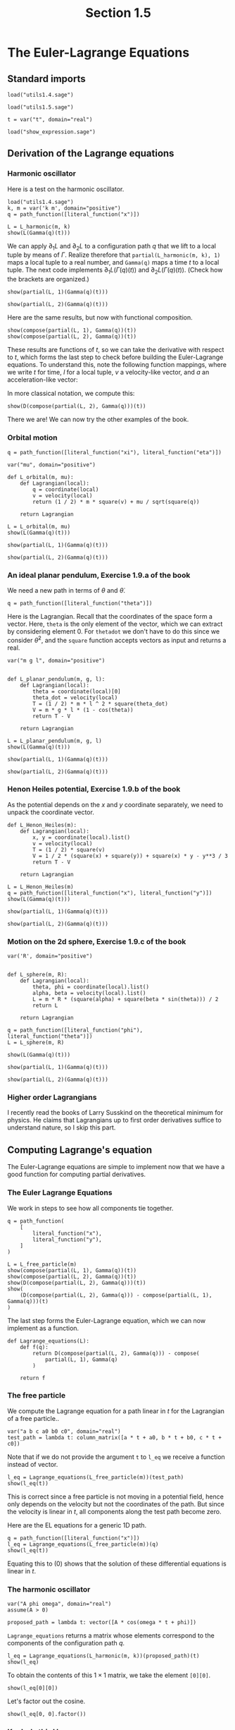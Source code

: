 #+TITLE: Section 1.5
#+AUTHOR: Nicky

#+OPTIONS: toc:nil author:nil date:nil title:t

#+LATEX_CLASS: subfiles
#+LATEX_CLASS_OPTIONS: [sicm_sagemath]

#+PROPERTY: header-args:sage :session section15 :eval never-export :exports code :results none :tangle ../sage/section1.5.sage :dir ../sage/




* The Euler-Lagrange Equations

** Standard imports

#+attr_latex: :options label=../sage/utils1.5.sage
#+begin_src sage :tangle ../sage/utils1.5.sage
load("utils1.4.sage")
#+end_src

#+attr_latex: :options label=../sage/section1.5.sage
#+begin_src sage
load("utils1.5.sage")

t = var("t", domain="real")
#+end_src


#+attr_latex: :options label=don't tangle
#+begin_src sage  :tangle no
load("show_expression.sage")
#+end_src


** Derivation of the Lagrange equations

*** Harmonic oscillator

Here is a test on the harmonic oscillator.
#+attr_latex: :options label=../sage/section1.5.sage
#+begin_src sage :exports code :results none
load("utils1.4.sage")
k, m = var('k m', domain="positive")
q = path_function([literal_function("x")])
#+end_src

#+attr_latex: :options label=../sage/section1.5.sage
#+begin_src sage :exports both :results replace latex
L = L_harmonic(m, k)
show(L(Gamma(q)(t)))
#+end_src

#+RESULTS:
#+begin_export latex
\begin{dmath*}
-\frac{1}{2} \, k x^{2} + \frac{1}{2} \, m \dot x^{2}
\end{dmath*}
#+end_export


We can apply $\partial_{1}L$ and $\partial_{2}L$ to a configuration path $q$ that we lift to a local tuple by means of $\Gamma$.
Realize therefore that ~partial(L_harmonic(m, k), 1)~ maps a local tuple to a real number, and ~Gamma(q)~ maps a time $t$ to a local tuple.
The next code implements $\partial_1 L(\Gamma(q)(t))$ and $\partial_2 L(\Gamma(q)(t))$.
(Check how the brackets are organized.)
#+attr_latex: :options label=../sage/section1.5.sage
#+begin_src sage :exports both :results replace latex
show(partial(L, 1)(Gamma(q)(t)))
#+end_src

#+RESULTS:
#+begin_export latex
\begin{dmath*}
\left[\begin{array}{c}
-k x
\end{array}\right]
\end{dmath*}
#+end_export

#+attr_latex: :options label=../sage/section1.5.sage
#+begin_src sage :exports both :results replace latex
show(partial(L, 2)(Gamma(q)(t)))
#+end_src

#+RESULTS:
#+begin_export latex
\begin{dmath*}
\left[\begin{array}{c}
m \dot x
\end{array}\right]
\end{dmath*}
#+end_export


Here are the same results, but now with functional composition.
\begin{align*}
&\left(\partial_{1} L \circ \Gamma(q)\right)(t), &
&\left(\partial_{2}L \circ \Gamma(q)\right)(t).
\end{align*}
#+attr_latex: :options label=../sage/section1.5.sage
#+begin_src sage :exports both :results replace latex
show(compose(partial(L, 1), Gamma(q))(t))
show(compose(partial(L, 2), Gamma(q))(t))
#+end_src

#+RESULTS:
#+begin_export latex
\begin{dmath*}
\left[\begin{array}{c}
-k x
\end{array}\right]
\end{dmath*}
\begin{dmath*}
\left[\begin{array}{c}
m \dot x
\end{array}\right]
\end{dmath*}
#+end_export

These results are functions of $t$, so we can take the derivative with respect to $t$, which forms the last step to check before building the Euler-Lagrange equations.
To understand this, note the following function mappings, where we write $t$ for time, $l$ for a local tuple, $v$ a velocity-like vector, and $a$ an acceleration-like vector:
\begin{align*}
\Gamma[q]: t &\to l,\\
\partial_{2} L: l &\to v \\
\partial_{2} L \circ \Gamma[q] : t &\to v \\
D(v): t &\to  a\\
D(\partial_{2} L \circ \Gamma[q]) : t &\to a.
\end{align*}
In more classical notation, we compute this:
\begin{align*}
\frac{\d}{\d t}\left(\frac{\partial}{\partial_{\dot q}} L\left(\Gamma(q)\right)\right)(t)
\end{align*}


#+attr_latex: :options label=../sage/section1.5.sage
#+begin_src sage :exports both :results replace latex
show(D(compose(partial(L, 2), Gamma(q)))(t))
#+end_src

#+RESULTS:
#+begin_export latex
\begin{dmath*}
\left[\begin{array}{c}
m \ddot x
\end{array}\right]
\end{dmath*}
#+end_export


There we are! We can now try the other examples of the book.

*** Orbital motion

#+attr_latex: :options label=../sage/section1.5.sage
#+begin_src sage
q = path_function([literal_function("xi"), literal_function("eta")])
#+end_src


#+attr_latex: :options label=../sage/section1.5.sage
#+begin_src sage
var("mu", domain="positive")

def L_orbital(m, mu):
    def Lagrangian(local):
        q = coordinate(local)
        v = velocity(local)
        return (1 / 2) * m * square(v) + mu / sqrt(square(q))

    return Lagrangian
#+end_src

#+attr_latex: :options label=../sage/section1.5.sage
#+begin_src sage :exports both :results replace latex
L = L_orbital(m, mu)
show(L(Gamma(q)(t)))
#+end_src

#+RESULTS:
#+begin_export latex
\begin{dmath*}
\frac{1}{2} \, {\left(\dot \eta^{2} + \dot \xi^{2}\right)} m + \frac{\mu}{\sqrt{\eta^{2} + \xi^{2}}}
\end{dmath*}
#+end_export

#+attr_latex: :options label=../sage/section1.5.sage
#+begin_src sage :exports both :results replace latex
show(partial(L, 1)(Gamma(q)(t)))
#+end_src

#+RESULTS:
#+begin_export latex
\begin{dmath*}
\left[\begin{array}{cc}
-\frac{\mu \xi}{{\left(\eta^{2} + \xi^{2}\right)}^{\frac{3}{2}}} & -\frac{\mu \eta}{{\left(\eta^{2} + \xi^{2}\right)}^{\frac{3}{2}}}
\end{array}\right]
\end{dmath*}
#+end_export

#+attr_latex: :options label=../sage/section1.5.sage
#+begin_src sage :exports both :results replace latex
show(partial(L, 2)(Gamma(q)(t)))
#+end_src

#+RESULTS:
#+begin_export latex
\begin{dmath*}
\left[\begin{array}{cc}
m \dot \xi & m \dot \eta
\end{array}\right]
\end{dmath*}
#+end_export


*** An ideal planar pendulum,  Exercise 1.9.a of the book

We need a new path in terms of $\theta$ and $\dot \theta$.
#+attr_latex: :options label=../sage/section1.5.sage
#+begin_src sage
q = path_function([literal_function("theta")])
#+end_src

Here is the Lagrangian.
Recall that the coordinates of the space form a vector.
Here, ~theta~ is the only element of the vector, which we can extract by considering element $0$.
For ~thetadot~ we don't have to do this since we consider $\dot \theta^{2}$, and the ~square~ function accepts vectors as input and returns a real.

#+attr_latex: :options label=../sage/utils1.5.sage
#+begin_src sage :tangle ../sage/utils1.5.sage
var("m g l", domain="positive")


def L_planar_pendulum(m, g, l):
    def Lagrangian(local):
        theta = coordinate(local)[0]
        theta_dot = velocity(local)
        T = (1 / 2) * m * l ^ 2 * square(theta_dot)
        V = m * g * l * (1 - cos(theta))
        return T - V

    return Lagrangian
#+end_src

#+attr_latex: :options label=../sage/section1.5.sage
#+begin_src sage :exports both :results replace latex
L = L_planar_pendulum(m, g, l)
show(L(Gamma(q)(t)))
#+end_src

#+RESULTS:
#+begin_export latex
#+end_export

#+attr_latex: :options label=../sage/section1.5.sage
#+begin_src sage :exports both :results replace latex
show(partial(L, 1)(Gamma(q)(t)))
#+end_src

#+RESULTS:
#+begin_export latex
#+end_export

#+attr_latex: :options label=../sage/section1.5.sage
#+begin_src sage :exports both :results replace latex
show(partial(L, 2)(Gamma(q)(t)))
#+end_src

#+RESULTS:
#+begin_export latex
#+end_export



*** Henon Heiles potential,  Exercise 1.9.b of the book

As the potential depends on the $x$ and $y$ coordinate separately, we need to unpack the coordinate vector.

#+attr_latex: :options label=../sage/utils1.5.sage
#+begin_src sage  :tangle ../sage/utils1.5.sage
def L_Henon_Heiles(m):
    def Lagrangian(local):
        x, y = coordinate(local).list()
        v = velocity(local)
        T = (1 / 2) * square(v)
        V = 1 / 2 * (square(x) + square(y)) + square(x) * y - y**3 / 3
        return T - V

    return Lagrangian
#+end_src

#+attr_latex: :options label=../sage/section1.5.sage
#+begin_src sage :exports both :results replace latex
L = L_Henon_Heiles(m)
q = path_function([literal_function("x"), literal_function("y")])
show(L(Gamma(q)(t)))
#+end_src

#+RESULTS:
#+begin_export latex
\begin{dmath*}
-x^{2} y + \frac{1}{3} \, y^{3} - \frac{1}{2} \, x^{2} - \frac{1}{2} \, y^{2} + \frac{1}{2} \, \dot x^{2} + \frac{1}{2} \, \dot y^{2}
\end{dmath*}
#+end_export

#+attr_latex: :options label=../sage/section1.5.sage
#+begin_src sage :exports both :results replace latex
show(partial(L, 1)(Gamma(q)(t)))
#+end_src

#+RESULTS:
#+begin_export latex
\begin{dmath*}
\left[\begin{array}{cc}
-2 \, x y - x & -x^{2} + y^{2} - y
\end{array}\right]
\end{dmath*}
#+end_export

#+attr_latex: :options label=../sage/section1.5.sage
#+begin_src sage :exports both :results replace latex
show(partial(L, 2)(Gamma(q)(t)))
#+end_src

#+RESULTS:
#+begin_export latex
\begin{dmath*}
\left[\begin{array}{cc}
\dot x & \dot y
\end{array}\right]
\end{dmath*}
#+end_export

*** Motion on the 2d sphere,  Exercise 1.9.c of the book


#+attr_latex: :options label=../sage/section1.5.sage
#+begin_src sage
var('R', domain="positive")


def L_sphere(m, R):
    def Lagrangian(local):
        theta, phi = coordinate(local).list()
        alpha, beta = velocity(local).list()
        L = m * R * (square(alpha) + square(beta * sin(theta))) / 2
        return L

    return Lagrangian
#+end_src


#+attr_latex: :options label=../sage/section1.5.sage
#+begin_src sage :exports both :results replace latex
q = path_function([literal_function("phi"), literal_function("theta")])
L = L_sphere(m, R)

show(L(Gamma(q)(t)))
#+end_src

#+RESULTS:
#+begin_export latex
\begin{dmath*}
\frac{1}{2} \, {\left(\sin\left(\phi\right)^{2} \dot \theta^{2} + \dot \phi^{2}\right)} R m
\end{dmath*}
#+end_export

#+attr_latex: :options label=../sage/section1.5.sage
#+begin_src sage :exports both :results replace latex
show(partial(L, 1)(Gamma(q)(t)))
#+end_src

#+RESULTS:
#+begin_export latex
\begin{dmath*}
\left[\begin{array}{cc}
R m \cos\left(\phi\right) \sin\left(\phi\right) \dot \theta^{2} & 0
\end{array}\right]
\end{dmath*}
#+end_export

#+attr_latex: :options label=../sage/section1.5.sage
#+begin_src sage :exports both :results replace latex
show(partial(L, 2)(Gamma(q)(t)))
#+end_src

#+RESULTS:
#+begin_export latex
\begin{dmath*}
\left[\begin{array}{cc}
R m \dot \phi & R m \sin\left(\phi\right)^{2} \dot \theta
\end{array}\right]
\end{dmath*}
#+end_export



*** Higher order Lagrangians

I recently read the books of Larry Susskind on the theoretical minimum for physics. He claims that Lagrangians up to first order derivatives suffice to understand nature, so I skip this part.


** Computing Lagrange's equation

The Euler-Lagrange equations are simple to implement now that we have a good function for computing partial derivatives.


*** The Euler Lagrange  Equations

We work in steps to see how all components tie together.
#+attr_latex: :options label=../sage/section1.5.sage
#+begin_src sage :exports both :results replace latex
q = path_function(
    [
        literal_function("x"),
        literal_function("y"),
    ]
)

L = L_free_particle(m)
show(compose(partial(L, 1), Gamma(q))(t))
show(compose(partial(L, 2), Gamma(q))(t))
show(D(compose(partial(L, 2), Gamma(q)))(t))
show(
    (D(compose(partial(L, 2), Gamma(q))) - compose(partial(L, 1), Gamma(q)))(t)
)
#+end_src

#+RESULTS:
#+begin_export latex
\begin{dmath*}
\left[\begin{array}{cc}
0 & 0
\end{array}\right]
\end{dmath*}
\begin{dmath*}
\left[\begin{array}{cc}
m \dot x & m \dot y
\end{array}\right]
\end{dmath*}
\begin{dmath*}
\left[\begin{array}{cc}
m \ddot x & m \ddot y
\end{array}\right]
\end{dmath*}
\begin{dmath*}
\left[\begin{array}{cc}
m \ddot x & m \ddot y
\end{array}\right]
\end{dmath*}
#+end_export

The last step forms the Euler-Lagrange equation, which we can now implement as a function.
#+attr_latex: :options label=../sage/utils1.5.sage
#+begin_src sage :tangle ../sage/utils1.5.sage
def Lagrange_equations(L):
    def f(q):
        return D(compose(partial(L, 2), Gamma(q))) - compose(
            partial(L, 1), Gamma(q)
        )

    return f
#+end_src

*** The free particle


We compute the Lagrange equation for a path linear in $t$ for the Lagrangian of a free particle..

#+attr_latex: :options label=../sage/section1.5.sage
#+begin_src sage
var("a b c a0 b0 c0", domain="real")
test_path = lambda t: column_matrix([a * t + a0, b * t + b0, c * t + c0])
#+end_src

Note that if we do not provide the argument ~t~ to ~l_eq~ we receive a function instead of vector.

#+attr_latex: :options label=../sage/section1.5.sage
#+begin_src sage :exports both :results replace latex
l_eq = Lagrange_equations(L_free_particle(m))(test_path)
show(l_eq(t))
#+end_src

#+RESULTS:
#+begin_export latex
\begin{dmath*}
\left[\begin{array}{ccc}
0 & 0 & 0
\end{array}\right]
\end{dmath*}
#+end_export

This is correct since a free particle is not moving in a potential field, hence only depends on the velocity but not the coordinates of the path. But since the velocity is linear in $t$, all components along the test path become zero.


Here are the EL equations for a generic 1D path.
#+attr_latex: :options label=../sage/section1.5.sage
#+begin_src sage :exports both :results replace latex
q = path_function([literal_function("x")])
l_eq = Lagrange_equations(L_free_particle(m))(q)
show(l_eq(t))
#+end_src

#+RESULTS:
#+begin_export latex
\begin{dmath*}
\left[\begin{array}{c}
m \ddot x
\end{array}\right]
\end{dmath*}
#+end_export

Equating this to $(0)$ shows that the solution of these differential equations is linear in $t$.


*** The harmonic oscillator

#+attr_latex: :options label=../sage/section1.5.sage
#+begin_src sage
var("A phi omega", domain="real")
assume(A > 0)

proposed_path = lambda t: vector([A * cos(omega * t + phi)])
#+end_src


~Lagrange_equations~ returns a matrix whose elements correspond to the components of the configuration path $q$.
#+attr_latex: :options label=../sage/section1.5.sage
#+begin_src sage :exports both :results replace latex
l_eq = Lagrange_equations(L_harmonic(m, k))(proposed_path)(t)
show(l_eq)
#+end_src

#+RESULTS:
#+begin_export latex
\begin{dmath*}
\left[\begin{array}{c}
-A m \omega^{2} \cos\left(\omega t + \phi\right) + A k \cos\left(\omega t + \phi\right)
\end{array}\right]
\end{dmath*}
#+end_export

To obtain the contents of this $1\times 1$ matrix, we take the element ~[0][0]~.
#+attr_latex: :options label=../sage/section1.5.sage
#+begin_src sage :exports both :results replace latex
show(l_eq[0][0])
#+end_src

#+RESULTS:
#+begin_export latex
\begin{dmath*}
-A m \omega^{2} \cos\left(\omega t + \phi\right) + A k \cos\left(\omega t + \phi\right)
\end{dmath*}
#+end_export

Let's  factor out the cosine.
#+attr_latex: :options label=../sage/section1.5.sage
#+begin_src sage :exports both :results replace latex
show(l_eq[0, 0].factor())
#+end_src

#+RESULTS:
#+begin_export latex
\begin{dmath*}
-{\left(m \omega^{2} - k\right)} A \cos\left(\omega t + \phi\right)
\end{dmath*}
#+end_export

*** Kepler's third law

Recall that to unpack the coordinates, we have to convert the vector to a Python list.

#+attr_latex: :options label=../sage/section1.5.sage
#+begin_src sage
var("G m m1 m2", domain="positive")


def L_central_polar(m, V):
    def Lagrangian(local):
        r, phi = coordinate(local).list()
        rdot, phidot = velocity(local).list()
        T = 1 / 2 * m * (square(rdot) + square(r * phidot))
        return T - V(r)

    return Lagrangian


def gravitational_energy(G, m1, m2):
    def f(r):
        return -G * m1 * m2 / r

    return f
#+end_src



#+attr_latex: :options label=../sage/section1.5.sage
#+begin_src sage :exports both :results replace latex
q = path_function([literal_function("r"), literal_function("phi")])
V = gravitational_energy(G, m1, m2)
L = L_central_polar(m, V)
show(L(Gamma(q)(t)))
#+end_src

#+RESULTS:
#+begin_export latex
\begin{dmath*}
\frac{1}{2} \, {\left(r^{2} \dot \phi^{2} + \dot r^{2}\right)} m + \frac{G m_{1} m_{2}}{r}
\end{dmath*}
#+end_export

#+attr_latex: :options label=../sage/section1.5.sage
#+begin_src sage
l_eq = Lagrange_equations(L)(q)(t)
#+end_src

#+attr_latex: :options label=../sage/section1.5.sage
#+begin_src sage :exports both :results replace latex
show(l_eq[0, 1] == 0)
#+end_src

#+RESULTS:
#+begin_export latex
\begin{dmath*}
m r^{2} \ddot \phi + 2 \, m r \dot \phi \dot r = 0
\end{dmath*}
#+end_export

In this equation, let's divide by $m r$ to get $r \ddot \phi + 2 \dot \phi \dot r = 0$, which is equal to $\partial_{t}(\dot \phi r^{2}) = 0$.
This implies that $\dot \phi r^{2} = C$, i.e., a constant. If $r\neq 0$ and constant, which we should assume according to the book, then we see that $\dot \phi$ is constant, so the two bodies rotate with constant angular speed around each other.


What can we say about the other equation?
#+attr_latex: :options label=../sage/section1.5.sage
#+begin_src sage :exports both :results replace latex
show(l_eq[0, 0] == 0)
#+end_src

#+RESULTS:
#+begin_export latex
\begin{dmath*}
-m r \dot \phi^{2} + m \ddot r + \frac{G m_{1} m_{2}}{r^{2}} = 0
\end{dmath*}
#+end_export

As $r$ is constant according to the book, $\ddot r = 0$.
By dividing by $m := m_{1}m_{2}/(m_{1}+m_{2})$, this equation reduces to $r^{3}\dot \phi^{2} = G(m_{1}+m_{2})$, which is the form we were to find according to the exercise.
